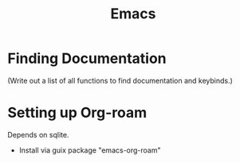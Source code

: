 :PROPERTIES:
:ID:       39e69c3e-e795-46aa-afc4-8d3c360f4582
:END:
#+title: Emacs

* Finding Documentation
(Write out a list of all functions to find documentation and keybinds.)

* Setting up Org-roam
Depends on sqlite.
- Install via guix package "emacs-org-roam"

